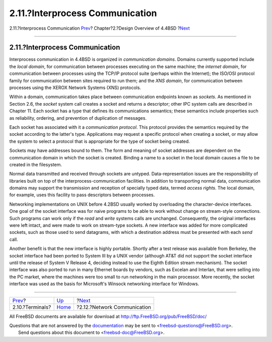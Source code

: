 ================================
2.11.?Interprocess Communication
================================

.. raw:: html

   <div class="navheader">

2.11.?Interprocess Communication
`Prev <overview-terminal.html>`__?
Chapter?2.?Design Overview of 4.4BSD
?\ `Next <overview-network-communication.html>`__

--------------

.. raw:: html

   </div>

.. raw:: html

   <div class="sect1">

.. raw:: html

   <div class="titlepage" xmlns="">

.. raw:: html

   <div>

.. raw:: html

   <div>

2.11.?Interprocess Communication
--------------------------------

.. raw:: html

   </div>

.. raw:: html

   </div>

.. raw:: html

   </div>

Interprocess communication in 4.4BSD is organized in *communication
domains*. Domains currently supported include the *local domain*, for
communication between processes executing on the same machine; the
*internet domain*, for communication between processes using the TCP/IP
protocol suite (perhaps within the Internet); the ISO/OSI protocol
family for communication between sites required to run them; and the
*XNS domain*, for communication between processes using the XEROX
Network Systems (XNS) protocols.

Within a domain, communication takes place between communication
endpoints known as *sockets*. As mentioned in Section 2.6, the *socket*
system call creates a socket and returns a descriptor; other IPC system
calls are described in Chapter 11. Each socket has a type that defines
its communications semantics; these semantics include properties such as
reliability, ordering, and prevention of duplication of messages.

Each socket has associated with it a *communication protocol*. This
protocol provides the semantics required by the socket according to the
latter's type. Applications may request a specific protocol when
creating a socket, or may allow the system to select a protocol that is
appropriate for the type of socket being created.

Sockets may have addresses bound to them. The form and meaning of socket
addresses are dependent on the communication domain in which the socket
is created. Binding a name to a socket in the local domain causes a file
to be created in the filesystem.

Normal data transmitted and received through sockets are untyped.
Data-representation issues are the responsibility of libraries built on
top of the interprocess-communication facilities. In addition to
transporting normal data, communication domains may support the
transmission and reception of specially typed data, termed *access
rights*. The local domain, for example, uses this facility to pass
descriptors between processes.

Networking implementations on UNIX before 4.2BSD usually worked by
overloading the character-device interfaces. One goal of the socket
interface was for naive programs to be able to work without change on
stream-style connections. Such programs can work only if the *read* and
*write* systems calls are unchanged. Consequently, the original
interfaces were left intact, and were made to work on stream-type
sockets. A new interface was added for more complicated sockets, such as
those used to send datagrams, with which a destination address must be
presented with each *send* call.

Another benefit is that the new interface is highly portable. Shortly
after a test release was available from Berkeley, the socket interface
had been ported to System III by a UNIX vendor (although AT&T did not
support the socket interface until the release of System V Release 4,
deciding instead to use the Eighth Edition stream mechanism). The socket
interface was also ported to run in many Ethernet boards by vendors,
such as Excelan and Interlan, that were selling into the PC market,
where the machines were too small to run networking in the main
processor. More recently, the socket interface was used as the basis for
Microsoft's Winsock networking interface for Windows.

.. raw:: html

   </div>

.. raw:: html

   <div class="navfooter">

--------------

+--------------------------------------+--------------------------+-----------------------------------------------------+
| `Prev <overview-terminal.html>`__?   | `Up <overview.html>`__   | ?\ `Next <overview-network-communication.html>`__   |
+--------------------------------------+--------------------------+-----------------------------------------------------+
| 2.10.?Terminals?                     | `Home <index.html>`__    | ?2.12.?Network Communication                        |
+--------------------------------------+--------------------------+-----------------------------------------------------+

.. raw:: html

   </div>

All FreeBSD documents are available for download at
http://ftp.FreeBSD.org/pub/FreeBSD/doc/

| Questions that are not answered by the
  `documentation <http://www.FreeBSD.org/docs.html>`__ may be sent to
  <freebsd-questions@FreeBSD.org\ >.
|  Send questions about this document to <freebsd-doc@FreeBSD.org\ >.
